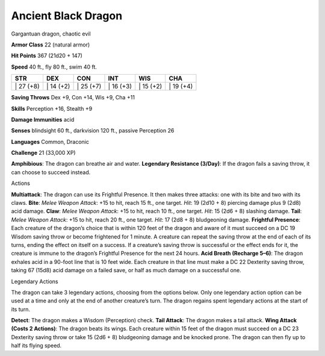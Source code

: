 Ancient Black Dragon  
---------


Gargantuan dragon, chaotic evil

**Armor Class** 22 (natural armor)

**Hit Points** 367 (21d20 + 147)

**Speed** 40 ft., fly 80 ft., swim 40 ft.

+--------------+--------------+--------------+--------------+--------------+--------------+
| STR          | DEX          | CON          | INT          | WIS          | CHA          |
+==============+==============+==============+==============+==============+==============+
| \| 27 (+8)   | \| 14 (+2)   | \| 25 (+7)   | \| 16 (+3)   | \| 15 (+2)   | \| 19 (+4)   |
+--------------+--------------+--------------+--------------+--------------+--------------+

**Saving Throws** Dex +9, Con +14, Wis +9, Cha +11

**Skills** Perception +16, Stealth +9

**Damage Immunities** acid

**Senses** blindsight 60 ft., darkvision 120 ft., passive Perception 26

**Languages** Common, Draconic

**Challenge** 21 (33,000 XP)

**Amphibious**: The dragon can breathe air and water. **Legendary
Resistance (3/Day)**: If the dragon fails a saving throw, it can choose
to succeed instead.

Actions

**Multiattack**: The dragon can use its Frightful Presence. It then
makes three attacks: one with its bite and two with its claws. **Bite**:
*Melee Weapon Attack*: +15 to hit, reach 15 ft., one target. *Hit*: 19
(2d10 + 8) piercing damage plus 9 (2d8) acid damage. **Claw**: *Melee
Weapon Attack*: +15 to hit, reach 10 ft., one target. *Hit*: 15 (2d6 +
8) slashing damage. **Tail**: *Melee Weapon Attack*: +15 to hit, reach
20 ft., one target. *Hit*: 17 (2d8 + 8) bludgeoning damage. **Frightful
Presence**: Each creature of the dragon’s choice that is within 120 feet
of the dragon and aware of it must succeed on a DC 19 Wisdom saving
throw or become frightened for 1 minute. A creature can repeat the
saving throw at the end of each of its turns, ending the effect on
itself on a success. If a creature’s saving throw is successful or the
effect ends for it, the creature is immune to the dragon’s Frightful
Presence for the next 24 hours. **Acid Breath (Recharge 5–6)**: The
dragon exhales acid in a 90-foot line that is 10 feet wide. Each
creature in that line must make a DC 22 Dexterity saving throw, taking
67 (15d8) acid damage on a failed save, or half as much damage on a
successful one.

Legendary Actions

The dragon can take 3 legendary actions, choosing from the options
below. Only one legendary action option can be used at a time and only
at the end of another creature’s turn. The dragon regains spent
legendary actions at the start of its turn.

**Detect**: The dragon makes a Wisdom (Perception) check. **Tail
Attack**: The dragon makes a tail attack. **Wing Attack (Costs 2
Actions)**: The dragon beats its wings. Each creature within 15 feet of
the dragon must succeed on a DC 23 Dexterity saving throw or take 15
(2d6 + 8) bludgeoning damage and be knocked prone. The dragon can then
fly up to half its flying speed.
